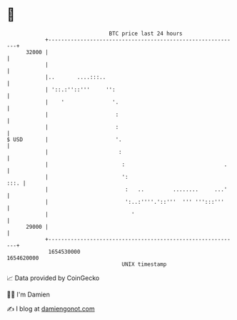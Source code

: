 * 👋

#+begin_example
                                   BTC price last 24 hours                    
               +------------------------------------------------------------+ 
         32000 |                                                            | 
               |                                                            | 
               |..       ....:::..                                          | 
               | '::.:''::'''     '':                                       | 
               |    '               '.                                      | 
               |                     :                                      | 
               |                     :                                      | 
   $ USD       |                     '.                                     | 
               |                      :                                     | 
               |                       :                               .    | 
               |                       ':                              :::. | 
               |                        :   ..         ........     ...'    | 
               |                        ':..:''''.'::'''  ''' ''':::'''     | 
               |                          '                                 | 
         29000 |                                                            | 
               +------------------------------------------------------------+ 
                1654530000                                        1654620000  
                                       UNIX timestamp                         
#+end_example
📈 Data provided by CoinGecko

🧑‍💻 I'm Damien

✍️ I blog at [[https://www.damiengonot.com][damiengonot.com]]
